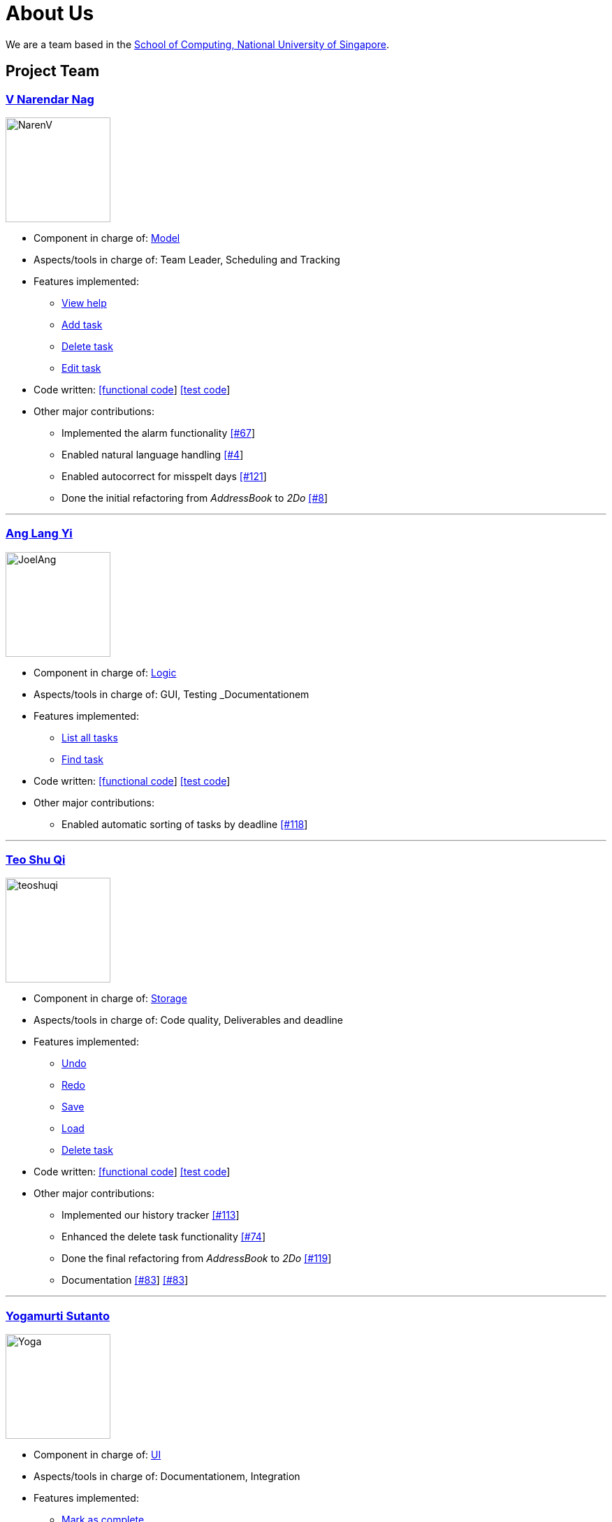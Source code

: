 = About Us
ifdef::env-github,env-browser[:outfilesuffix: .adoc]
:imagesDir: images

We are a team based in the http://www.comp.nus.edu.sg[School of Computing, National University of Singapore].

== Project Team

=== https://github.com/radneran[V Narendar Nag]
image::NarenV.jpg[width="150", align="left"]

* Component in charge of: https://github.com/CS2103JUN2017-T3/main/blob/master/docs/DeveloperGuide.adoc#model-component[Model]
* Aspects/tools in charge of: Team Leader, Scheduling and Tracking
* Features implemented:
** https://github.com/CS2103JUN2017-T3/main/blob/master/docs/UserGuide.adoc#viewing-help-code-help-h-code[View help]
** https://github.com/CS2103JUN2017-T3/main/blob/master/docs/UserGuide.adoc#adding-a-task-code-add-a-code[Add task]
** https://github.com/CS2103JUN2017-T3/main/blob/master/docs/UserGuide.adoc#deleting-a-task-code-delete-del-d-code[Delete task]
** https://github.com/CS2103JUN2017-T3/main/blob/master/docs/UserGuide.adoc#editing-a-task-code-edit-e-code[Edit task]
* Code written: https://github.com/CS2103JUN2017-T3/main/blob/master/collated/main/A0124399W.md[[functional code]] https://github.com/CS2103JUN2017-T3/main/blob/master/collated/test/A0124399W.md[[test code]]
* Other major contributions:
** Implemented the alarm functionality https://github.com/CS2103JUN2017-T3/main/pull/67[[#67]]
** Enabled natural language handling https://github.com/CS2103JUN2017-T3/main/pull/4[[#4]]
** Enabled autocorrect for misspelt days https://github.com/CS2103JUN2017-T3/main/pull/121[[#121]]
** Done the initial refactoring from _AddressBook_ to _2Do_ https://github.com/CS2103JUN2017-T3/main/pull/8[[#8]]

'''

=== https://github.com/maltiso[Ang Lang Yi]
image::JoelAng.jpg[width="150", align="left"]

* Component in charge of: https://github.com/CS2103JUN2017-T3/main/blob/master/docs/DeveloperGuide.adoc#logic-component[Logic]
* Aspects/tools in charge of: GUI, Testing _Documentationem
* Features implemented:
** https://github.com/CS2103JUN2017-T3/main/blob/master/docs/UserGuide.adoc#listing-all-tasks-code-list-l-code[List all tasks]
** https://github.com/CS2103JUN2017-T3/main/blob/master/docs/UserGuide.adoc#finding-a-task-code-find-f-code[Find task]
* Code written: https://github.com/CS2103JUN2017-T3/main/blob/master/collated/main/A0107433N.md[[functional code]] https://github.com/CS2103JUN2017-T3/main/blob/master/collated/test/A0107433N.md[[test code]]
* Other major contributions:
** Enabled automatic sorting of tasks by deadline https://github.com/CS2103JUN2017-T3/main/pull/118[[#118]]

'''

=== https://github.com/teoshuqi[Teo Shu Qi]
image::teoshuqi.png[width="150", align="left"]

* Component in charge of: https://github.com/CS2103JUN2017-T3/main/blob/master/docs/DeveloperGuide.adoc#storage-component[Storage]
* Aspects/tools in charge of: Code quality, Deliverables and deadline
* Features implemented:
** https://github.com/CS2103JUN2017-T3/main/blob/master/docs/UserGuide.adoc#undoing-the-last-action-code-undo-u-code[Undo]
** https://github.com/CS2103JUN2017-T3/main/blob/master/docs/UserGuide.adoc#redoing-the-undone-action-code-redo-r-code[Redo]
** https://github.com/CS2103JUN2017-T3/main/blob/master/docs/UserGuide.adoc#saving-list-code-save-s-code[Save]
** https://github.com/CS2103JUN2017-T3/main/blob/master/docs/UserGuide.adoc#loading-list-code-load-code[Load]
** https://github.com/CS2103JUN2017-T3/main/blob/master/docs/UserGuide.adoc#deleting-a-task-code-delete-del-d-code[Delete task]
* Code written: https://github.com/CS2103JUN2017-T3/main/blob/master/collated/main/A0162253M.md[[functional code]] https://github.com/CS2103JUN2017-T3/main/blob/master/collated/test/A0162253M.md[[test code]]
* Other major contributions:
** Implemented our history tracker https://github.com/CS2103JUN2017-T3/main/pull/113[[#113]]
** Enhanced the delete task functionality https://github.com/CS2103JUN2017-T3/main/pull/74[[#74]]
** Done the final refactoring from _AddressBook_ to _2Do_ https://github.com/CS2103JUN2017-T3/main/pull/119[[#119]]
** Documentation https://github.com/CS2103JUN2017-T3/main/pull/83[[#83]] https://github.com/CS2103JUN2017-T3/main/pull/83[[#83]]

'''

=== https://github.com/yogamurti[Yogamurti Sutanto]
image::Yoga.jpg[width="150", align="left"]

* Component in charge of: https://github.com/CS2103JUN2017-T3/main/blob/master/docs/DeveloperGuide.adoc#ui-component[UI]
* Aspects/tools in charge of: Documentationem,  Integration
* Features implemented:
** https://github.com/CS2103JUN2017-T3/main/blob/master/docs/UserGuide.adoc#marking-a-task-as-complete-code-mark-m-code[Mark as complete]
** https://github.com/CS2103JUN2017-T3/main/blob/master/docs/UserGuide.adoc#marking-a-task-as-incomplete-code-unmark-un-code[Mark as incomplete]
** https://github.com/CS2103JUN2017-T3/main/blob/master/docs/UserGuide.adoc#editing-the-default-options-code-option-o-code[Adjust default options]
* Code written: Code written: https://github.com/CS2103JUN2017-T3/main/blob/master/collated/main/A0139267W.md[[functional code]] https://github.com/CS2103JUN2017-T3/main/blob/master/collated/test/A0139267W.md[[test code]]
* Other major contributions:
** Implemented the auto-mark completion functionality https://github.com/CS2103JUN2017-T3/main/pull/149[[#149]]
** Initiated Travis, Appveyor, Coveralls and Codacy support https://github.com/CS2103JUN2017-T3/main/pull/112[[#112]]
** Fixed Codacy issues https://github.com/CS2103JUN2017-T3/main/pull/200[[#200]
** Reviewed and merged pull requests https://github.com/CS2103JUN2017-T3/main/pull/163[[#163]] https://github.com/CS2103JUN2017-T3/main/pull/173[[#173]] https://github.com/CS2103JUN2017-T3/main/pull/195[[#195]]
** Managed issue tracker
** Handled code collation https://github.com/CS2103JUN2017-T3/main/pull/134[[#134]] https://github.com/CS2103JUN2017-T3/main/pull/167[[#167]]
** Handled releases
** Documentation
